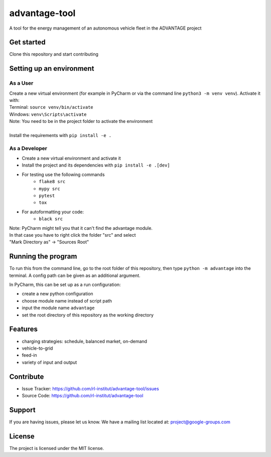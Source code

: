 advantage-tool
==============
A tool for the energy management of an autonomous vehicle fleet in the ADVANTAGE project

|tests|

.. |tests| image:: https://github.com/rl-institut/advantage-tool/actions/workflows/python-package.yml/badge.svg
      :target: https://github.com/rl-institut/advantage-tool/actions/workflows/python-package.yml

Get started
-----------

Clone this repository and start contributing

Setting up an environment
-------------------------
As a User
^^^^^^^^
| Create a new virtual environment (for example in PyCharm or via the command line ``python3 -m venv venv``). Activate it with:
| Terminal:  ``source venv/bin/activate``
| Windows: ``venv\Scripts\activate``
| Note: You need to be in the project folder to activate the environment
|
| Install the requirements with ``pip install -e .``

As a Developer
^^^^^^^^^^^^^^
* Create a new virtual environment and activate it
* Install the project and its dependencies with ``pip install -e .[dev]``
* For testing use the following commands
    * ``flake8 src``
    * ``mypy src``
    * ``pytest``
    * ``tox``
* For autoformatting your code:
    * ``black src``

| Note: PyCharm might tell you that it can't find the advantage module.
| In that case you have to right click the folder "src" and select
| "Mark Directory as" -> "Sources Root"


Running the program
-------------------


To run this from the command line, go to the root folder of this repository,
then type ``python -m advantage`` into the terminal. A config path can be given as 
an additional argument.

In PyCharm, this can be set up as a run configuration:

* create a new python configuration
* choose module name instead of script path
* input the module name ``advantage``
* set the root directory of this repository as the working directory

Features
--------

- charging strategies: schedule, balanced market, on-demand
- vehicle-to-grid
- feed-in
- variety of input and output

Contribute
----------

- Issue Tracker: https://github.com/rl-institut/advantage-tool/issues
- Source Code: https://github.com/rl-institut/advantage-tool

Support
-------

If you are having issues, please let us know.
We have a mailing list located at: project@google-groups.com

License
-------

The project is licensed under the MIT license.